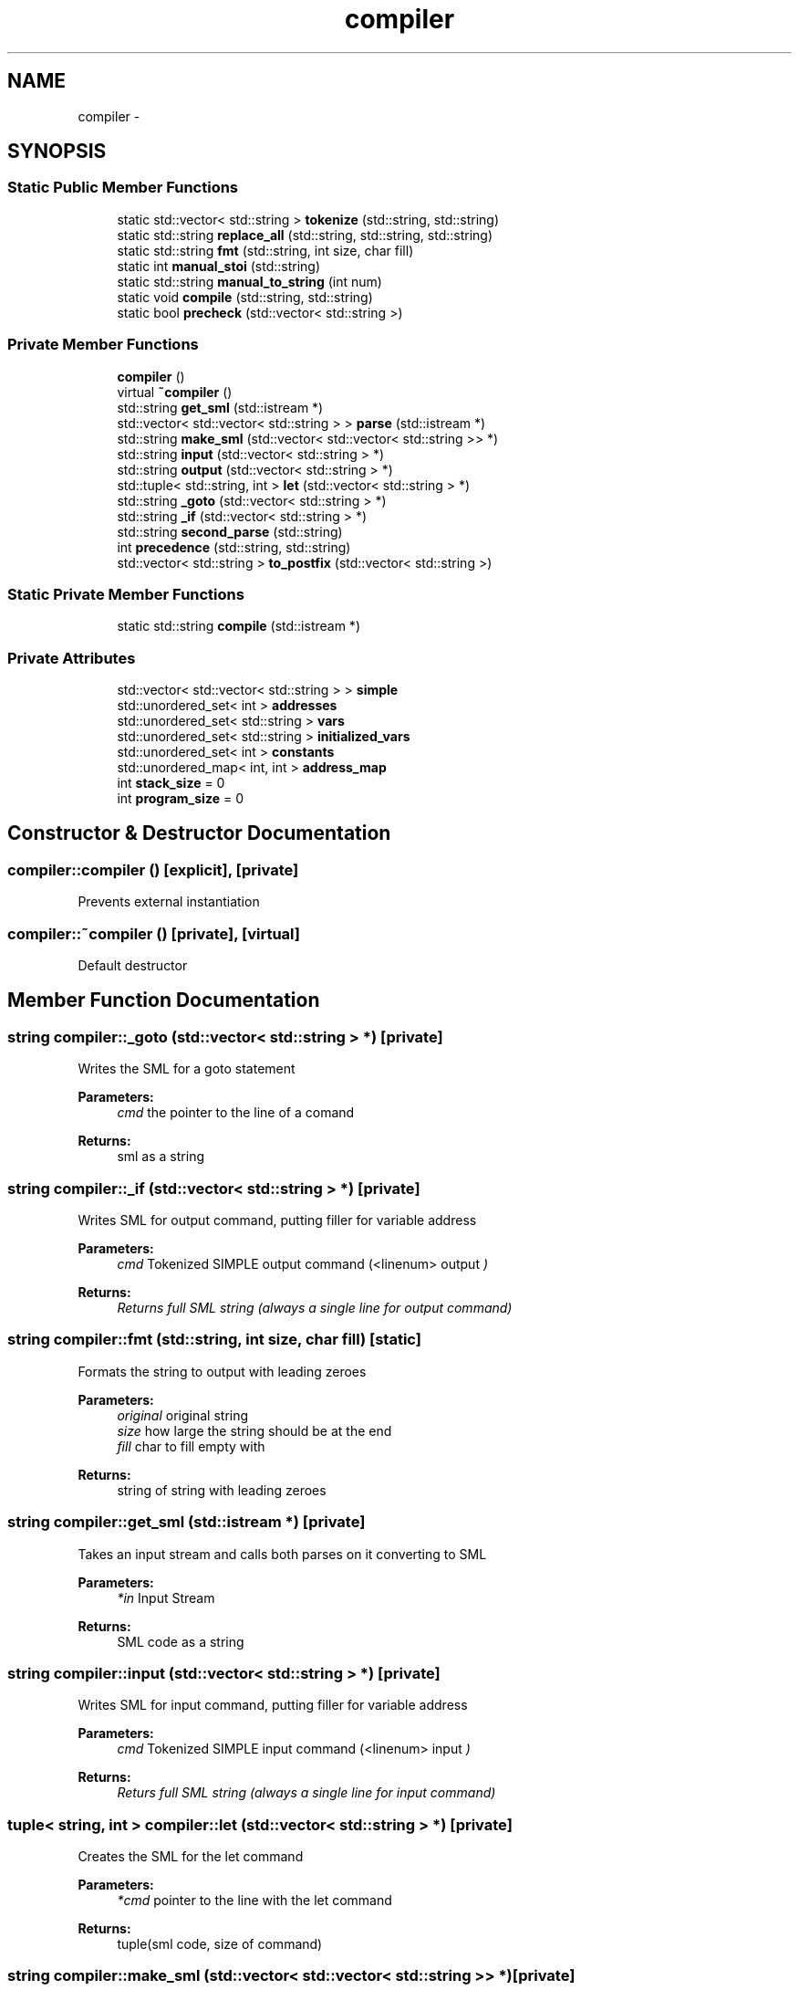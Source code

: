 .TH "compiler" 3 "Mon Dec 12 2016" "Version 1.0" "SIMPLE Compiler" \" -*- nroff -*-
.ad l
.nh
.SH NAME
compiler \- 
.SH SYNOPSIS
.br
.PP
.SS "Static Public Member Functions"

.in +1c
.ti -1c
.RI "static std::vector< std::string > \fBtokenize\fP (std::string, std::string)"
.br
.ti -1c
.RI "static std::string \fBreplace_all\fP (std::string, std::string, std::string)"
.br
.ti -1c
.RI "static std::string \fBfmt\fP (std::string, int size, char fill)"
.br
.ti -1c
.RI "static int \fBmanual_stoi\fP (std::string)"
.br
.ti -1c
.RI "static std::string \fBmanual_to_string\fP (int num)"
.br
.ti -1c
.RI "static void \fBcompile\fP (std::string, std::string)"
.br
.ti -1c
.RI "static bool \fBprecheck\fP (std::vector< std::string >)"
.br
.in -1c
.SS "Private Member Functions"

.in +1c
.ti -1c
.RI "\fBcompiler\fP ()"
.br
.ti -1c
.RI "virtual \fB~compiler\fP ()"
.br
.ti -1c
.RI "std::string \fBget_sml\fP (std::istream *)"
.br
.ti -1c
.RI "std::vector< std::vector< std::string > > \fBparse\fP (std::istream *)"
.br
.ti -1c
.RI "std::string \fBmake_sml\fP (std::vector< std::vector< std::string >> *)"
.br
.ti -1c
.RI "std::string \fBinput\fP (std::vector< std::string > *)"
.br
.ti -1c
.RI "std::string \fBoutput\fP (std::vector< std::string > *)"
.br
.ti -1c
.RI "std::tuple< std::string, int > \fBlet\fP (std::vector< std::string > *)"
.br
.ti -1c
.RI "std::string \fB_goto\fP (std::vector< std::string > *)"
.br
.ti -1c
.RI "std::string \fB_if\fP (std::vector< std::string > *)"
.br
.ti -1c
.RI "std::string \fBsecond_parse\fP (std::string)"
.br
.ti -1c
.RI "int \fBprecedence\fP (std::string, std::string)"
.br
.ti -1c
.RI "std::vector< std::string > \fBto_postfix\fP (std::vector< std::string >)"
.br
.in -1c
.SS "Static Private Member Functions"

.in +1c
.ti -1c
.RI "static std::string \fBcompile\fP (std::istream *)"
.br
.in -1c
.SS "Private Attributes"

.in +1c
.ti -1c
.RI "std::vector< std::vector< std::string > > \fBsimple\fP"
.br
.ti -1c
.RI "std::unordered_set< int > \fBaddresses\fP"
.br
.ti -1c
.RI "std::unordered_set< std::string > \fBvars\fP"
.br
.ti -1c
.RI "std::unordered_set< std::string > \fBinitialized_vars\fP"
.br
.ti -1c
.RI "std::unordered_set< int > \fBconstants\fP"
.br
.ti -1c
.RI "std::unordered_map< int, int > \fBaddress_map\fP"
.br
.ti -1c
.RI "int \fBstack_size\fP = 0"
.br
.ti -1c
.RI "int \fBprogram_size\fP = 0"
.br
.in -1c
.SH "Constructor & Destructor Documentation"
.PP 
.SS "compiler::compiler ()\fC [explicit]\fP, \fC [private]\fP"
Prevents external instantiation 
.SS "compiler::~compiler ()\fC [private]\fP, \fC [virtual]\fP"
Default destructor 
.SH "Member Function Documentation"
.PP 
.SS "string compiler::_goto (std::vector< std::string > *)\fC [private]\fP"
Writes the SML for a goto statement
.PP
\fBParameters:\fP
.RS 4
\fIcmd\fP the pointer to the line of a comand
.RE
.PP
\fBReturns:\fP
.RS 4
sml as a string 
.RE
.PP

.SS "string compiler::_if (std::vector< std::string > *)\fC [private]\fP"
Writes SML for output command, putting filler for variable address
.PP
\fBParameters:\fP
.RS 4
\fIcmd\fP Tokenized SIMPLE output command (<linenum> output \fI)\fP
.RE
.PP
\fBReturns:\fP
.RS 4
\fI Returns full SML string (always a single line for output command) \fP
.RE
.PP

.SS "string compiler::fmt (std::string, int size, char fill)\fC [static]\fP"
Formats the string to output with leading zeroes
.PP
\fBParameters:\fP
.RS 4
\fIoriginal\fP original string 
.br
\fIsize\fP how large the string should be at the end 
.br
\fIfill\fP char to fill empty with
.RE
.PP
\fBReturns:\fP
.RS 4
string of string with leading zeroes 
.RE
.PP

.SS "string compiler::get_sml (std::istream *)\fC [private]\fP"
Takes an input stream and calls both parses on it converting to SML
.PP
\fBParameters:\fP
.RS 4
\fI*in\fP Input Stream
.RE
.PP
\fBReturns:\fP
.RS 4
SML code as a string 
.RE
.PP

.SS "string compiler::input (std::vector< std::string > *)\fC [private]\fP"
Writes SML for input command, putting filler for variable address
.PP
\fBParameters:\fP
.RS 4
\fIcmd\fP Tokenized SIMPLE input command (<linenum> input \fI)\fP
.RE
.PP
\fBReturns:\fP
.RS 4
\fI Returs full SML string (always a single line for input command) \fP
.RE
.PP

.SS "tuple< string, int > compiler::let (std::vector< std::string > *)\fC [private]\fP"
Creates the SML for the let command
.PP
\fBParameters:\fP
.RS 4
\fI*cmd\fP pointer to the line with the let command
.RE
.PP
\fBReturns:\fP
.RS 4
tuple(sml code, size of command) 
.RE
.PP

.SS "string compiler::make_sml (std::vector< std::vector< std::string >> *)\fC [private]\fP"
Generates 2D SML code vector from 2D SIMPLE code vector
.PP
\fBParameters:\fP
.RS 4
\fIsimple_code\fP 2D vector containing SIMPLE code (produced by \fBparse()\fP)
.RE
.PP
\fBReturns:\fP
.RS 4
Returns string containing SML code in same format as simple_code 
.RE
.PP

.SS "int compiler::manual_stoi (std::string)\fC [static]\fP"
Does stoi but manually (predictable unlike the real deal)
.PP
\fBParameters:\fP
.RS 4
\fIstr\fP String to be parsed to int
.RE
.PP
\fBReturns:\fP
.RS 4
Returns string as an int
.RE
.PP
\fBExceptions:\fP
.RS 4
\fIThrows\fP out_of_range if number is too big or small 
.br
\fIThrows\fP invalid_argument if str does not have valid number 
.RE
.PP

.SS "string compiler::manual_to_string (int num)\fC [static]\fP"
Manual \fBmanual_to_string(int)\fP method
.PP
\fBParameters:\fP
.RS 4
\fInum\fP Number to be converted
.RE
.PP
\fBReturns:\fP
.RS 4
Returns string representation 
.RE
.PP

.SS "string compiler::output (std::vector< std::string > *)\fC [private]\fP"
Writes SML for outpt command, putting filler for variable address
.PP
\fBParameters:\fP
.RS 4
\fIcmd\fP Tokenized SIMPLE output command (<linenum> output \fI)\fP
.RE
.PP
\fBReturns:\fP
.RS 4
\fI Returs full SML string (always a single line for output command) \fP
.RE
.PP

.SS "vector< vector< string > > compiler::parse (std::istream *)\fC [private]\fP"
Parses data from istream into 2D vector for processing
.PP
\fBParameters:\fP
.RS 4
\fIinput\fP Input istream with SIMPLE code
.RE
.PP
\fBReturns:\fP
.RS 4
Returns 2D vector with each statement on a row and each word a term 
.RE
.PP

.SS "int compiler::precedence (std::string, std::string)\fC [private]\fP"
Gives which op is of higher precedence
.PP
\fBParameters:\fP
.RS 4
\fIop1\fP first operation 
.br
\fIop2\fP second operation
.RE
.PP
\fBReturns:\fP
.RS 4
int 1: first is higher, 0: both are equal, -1: second is higher
.RE
.PP
\fBAuthor:\fP
.RS 4
Brennan Cain 
.RE
.PP

.SS "bool compiler::precheck (std::vector< std::string >)\fC [static]\fP"
Checks if infix math is valid
.PP
\fBParameters:\fP
.RS 4
\fIinfix\fP Tokenized vector of infix math
.RE
.PP
\fBReturns:\fP
.RS 4
Returns true if everything works, else false 
.RE
.PP

.SS "string compiler::replace_all (std::string, std::string, std::string)\fC [static]\fP"
Replaces all instances of the old string to the new string in str
.PP
\fBParameters:\fP
.RS 4
\fIstr\fP String in which replacements will be made 
.br
\fIoldstr\fP String to be replaced 
.br
\fInewstr\fP String to be put in place of oldstr
.RE
.PP
\fBReturns:\fP
.RS 4
Returns str but with replacements made 
.RE
.PP

.SS "string compiler::second_parse (std::string)\fC [private]\fP"
Replaces temporary variable names with physical addresses for final SML code -Also checks that SML code fits within 100 op limit
.PP
\fBParameters:\fP
.RS 4
\fIpartial_sml\fP SML code containing variable names
.RE
.PP
\fBReturns:\fP
.RS 4
Returns complete SML code with all variable names replaced 
.RE
.PP

.SS "vector< string > compiler::to_postfix (std::vector< std::string >)\fC [private]\fP"
Converts a vector of infix to a queue of postfix 
.PP
\fBParameters:\fP
.RS 4
\fIinfix\fP vector<string> golds the infix string broken on spaces
.RE
.PP
\fBReturns:\fP
.RS 4
queue<string> postfixed statement
.RE
.PP
\fBAuthor:\fP
.RS 4
Brennan Cain 
.RE
.PP

.SS "vector< string > compiler::tokenize (std::string, std::string)\fC [static]\fP"
Tokenizes one string into a vector of strings
.PP
\fBParameters:\fP
.RS 4
\fIstr\fP String to be tokenized 
.br
\fIdelimiter\fP String describing location of split between tokens
.RE
.PP
\fBReturns:\fP
.RS 4
Returns vector containing string tokens
.RE
.PP
\fBAuthor:\fP
.RS 4
Hunter Damron
.RE
.PP
Brennan Cain ADDED THE NEWLINE BRACES 

.SH "Author"
.PP 
Generated automatically by Doxygen for SIMPLE Compiler from the source code\&.

